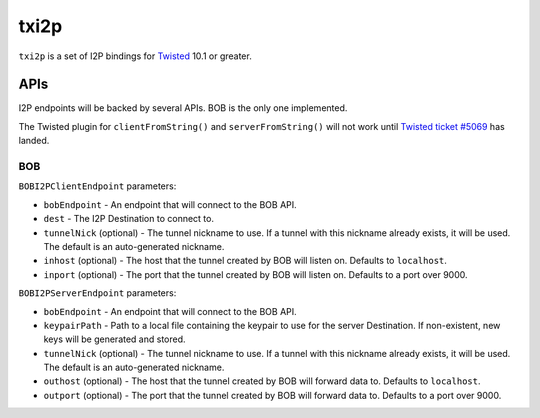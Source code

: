 =====
txi2p
=====

``txi2p`` is a set of I2P bindings for `Twisted`_ 10.1 or greater.

APIs
====

I2P endpoints will be backed by several APIs. BOB is the only one implemented.

The Twisted plugin for ``clientFromString()`` and ``serverFromString()`` will
not work until `Twisted ticket #5069`_ has landed.

BOB
---

``BOBI2PClientEndpoint`` parameters:

* ``bobEndpoint`` - An endpoint that will connect to the BOB API.
* ``dest`` - The I2P Destination to connect to.
* ``tunnelNick`` (optional) - The tunnel nickname to use. If a tunnel with this
  nickname already exists, it will be used. The default is an auto-generated
  nickname.
* ``inhost`` (optional) - The host that the tunnel created by BOB will listen
  on. Defaults to ``localhost``.
* ``inport`` (optional) - The port that the tunnel created by BOB will listen
  on. Defaults to a port over 9000.

``BOBI2PServerEndpoint`` parameters:

* ``bobEndpoint`` - An endpoint that will connect to the BOB API.
* ``keypairPath`` - Path to a local file containing the keypair to use for the
  server Destination. If non-existent, new keys will be generated and stored.
* ``tunnelNick`` (optional) - The tunnel nickname to use. If a tunnel with this
  nickname already exists, it will be used. The default is an auto-generated
  nickname.
* ``outhost`` (optional) - The host that the tunnel created by BOB will forward
  data to. Defaults to ``localhost``.
* ``outport`` (optional) - The port that the tunnel created by BOB will forward
  data to. Defaults to a port over 9000.

.. _Twisted: https://twistedmatrix.com/
.. _Twisted ticket #5069: https://twistedmatrix.com/trac/ticket/5069
